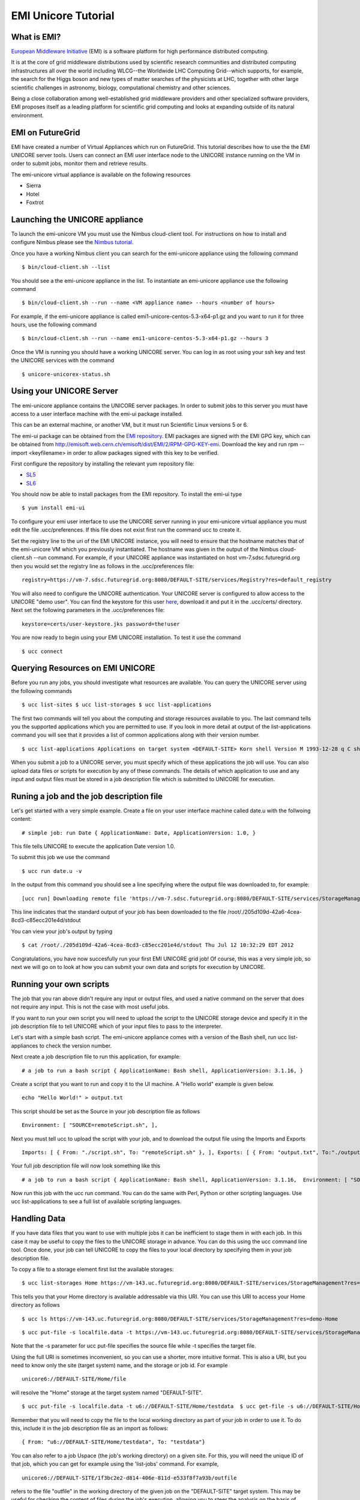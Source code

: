 


EMI Unicore Tutorial
====================

What is EMI?
------------

`European Middleware Initiative <http://www.eu-emi.eu/>`__ (EMI) is a
software platform for high performance distributed computing.

It is at the core of grid middleware distributions used by scientific
research communities and distributed computing infrastructures all over
the world including WLCG--the Worldwide LHC Computing Grid--which
supports, for example, the search for the Higgs boson and new types of
matter searches of the physicists at LHC, together with other large
scientific challenges in astronomy, biology, computational chemistry and
other sciences.

Being a close collaboration among well-established grid middleware
providers and other specialized software providers, EMI proposes itself
as a leading platform for scientific grid computing and looks at
expanding outside of its natural environment.

EMI on FutureGrid
-----------------

EMI have created a number of Virtual Appliances which run on FutureGrid.
This tutorial describes how to use the the EMI UNICORE server tools.
Users can connect an EMI user interface node to the UNICORE instance
running on the VM in order to submit jobs, monitor them and retrieve
results.

The emi-unicore virtual appliance is available on the following
resources

-  Sierra
-  Hotel
-  Foxtrot

Launching the UNICORE appliance
-------------------------------

To launch the emi-unicore VM you must use the Nimbus cloud-client tool.
For instructions on how to install and configure Nimbus please see
the \ `Nimbus
tutorial <https://portal.futuregrid.org/tutorials/nimbus>`__.

Once you have a working Nimbus client you can search for the emi-unicore
appliance using the following command

::

    $ bin/cloud-client.sh --list

You should see a the emi-unicore appliance in the list. To instantiate
an emi-unicore appliance use the following command

::

    $ bin/cloud-client.sh --run --name <VM appliance name> --hours <number of hours>

For example, if the emi-unicore appliance is called
emi1-unicore-centos-5.3-x64-p1.gz and you want to run it for three
hours, use the following command

::

    $ bin/cloud-client.sh --run --name emi1-unicore-centos-5.3-x64-p1.gz --hours 3

Once the VM is running you should have a working UNICORE server. You can
log in as root using your ssh key and test the UNICORE services with the
command

::

    $ unicore-unicorex-status.sh

Using your UNICORE Server
-------------------------

The emi-unicore appliance contains the UNICORE server packages. In order
to submit jobs to this server you must have access to a user interface
machine with the emi-ui package installed.

This can be an external machine, or another VM, but it must run
Scientific Linux versions 5 or 6.

The emi-ui package can be obtained from the \ `EMI
repository <http://emisoft.web.cern.ch/emisoft/index.html>`__. EMI
packages are signed with the EMI GPG key, which can be obtained
from \ `http://emisoft.web.cern.ch/emisoft/dist/EMI/2/RPM-GPG-KEY-emi <http://emisoft.web.cern.ch/emisoft/dist/EMI/2/RPM-GPG-KEY-emi>`__.
Download the key and run rpm --import <keyfilename> in order to allow
packages signed with this key to be verified.

First configure the repository by installing the relevant yum repository
file:

-  `SL5 <http://emisoft.web.cern.ch/emisoft/dist/EMI/2/sl5/x86_64/base/emi-release-2.0.0-1.sl5.noarch.rpm>`__
-  `SL6 <http://emisoft.web.cern.ch/emisoft/dist/EMI/2/sl6/x86_64/base/emi-release-2.0.0-1.sl6.noarch.rpm>`__

You should now be able to install packages from the EMI repository. To
install the emi-ui type

::

    $ yum install emi-ui

To configure your emi user interface to use the UNICORE server running
in your emi-unicore virtual appliance you must edit the file
.ucc/preferences. If this file does not exist first run the command ucc
to create it.

Set the registry line to the uri of the EMI UNICORE instance, you will
need to ensure that the hostname matches that of the emi-unicore VM
which you previously instantiated. The hostname was given in the output
of the Nimbus cloud-client.sh --run command. For example, if your
UNICORE appliance was instantiated on host vm-7.sdsc.futuregrid.org then
you would set the registry line as follows in the .ucc/preferences file:

::

    registry=https://vm-7.sdsc.futuregrid.org:8080/DEFAULT-SITE/services/Registry?res=default_registry

You will also need to configure the UNICORE authentication. Your UNICORE
server is configured to allow access to the UNICORE "demo user". You can
find the keystore for this
user \ `here <http://www.eu-emi.eu/documents/10147/45270/user-keystore.jks>`__,
download it and put it in the .ucc/certs/ directory. Next set the
following parameters in the .ucc/preferences file:

::

    keystore=certs/user-keystore.jks password=the!user

You are now ready to begin using your EMI UNICORE installation. To test
it use the command

::

    $ ucc connect

Querying Resources on EMI UNICORE
---------------------------------

Before you run any jobs, you should investigate what resources are
available. You can query the UNICORE server using the following commands

::

    $ ucc list-sites $ ucc list-storages $ ucc list-applications

The first two commands will tell you about the computing and storage
resources available to you. The last command tells you the supported
applications which you are permitted to use. If you look in more detail
at output of the list-applications command you will see that it provides
a list of common applications along with their version number.

::

    $ ucc list-applications Applications on target system <DEFAULT-SITE> Korn shell Version M 1993-12-28 q C shell 6.14.00 Bash shell 3.1.16 POVRay 3.5 Python Script 2.4.2 Perl 5.8.8 Date 1.0 Custom executable 1.0

When you submit a job to a UNICORE server, you must specify which of
these applications the job will use. You can also upload data files or
scripts for execution by any of these commands. The details of which
application to use and any input and output files must be stored in a
job description file which is submitted to UNICORE for execution.

Runing a job and the job description file
-----------------------------------------

Let's get started with a very simple example. Create a file on your user
interface machine called date.u with the follwoing content:

::

    # simple job: run Date { ApplicationName: Date, ApplicationVersion: 1.0, }

This file tells UNICORE to execute the application Date version 1.0.

To submit this job we use the command 

::

    $ ucc run date.u -v

In the output from this command you should see a line specifying where
the output file was downloaded to, for example:

::

    [ucc run] Downloading remote file 'https://vm-7.sdsc.futuregrid.org:8080/DEFAULT-SITE/services/StorageManagement?res=f884b431-4660-4b7a-b91c-260b647604db#//stdout' -> /root/./205d109d-42a6-4cea-8cd3-c85ecc201e4d/stdout

This line indicates that the standard output of your job has been
downloaded to the file
/root/./205d109d-42a6-4cea-8cd3-c85ecc201e4d/stdout

You can view your job's output by typing

::

    $ cat /root/./205d109d-42a6-4cea-8cd3-c85ecc201e4d/stdout Thu Jul 12 10:32:29 EDT 2012

Congratulations, you have now succesfully run your first EMI UNICORE
grid job! Of course, this was a very simple job, so next we will go on
to look at how you can submit your own data and scripts for execution by
UNICORE.

Running your own scripts
------------------------

The job that you ran above didn't require any input or output files, and
used a native command on the server that does not require any input.
This is not the case with most useful jobs.

If you want to run your own script you will need to upload the script to
the UNICORE storage device and specify it in the job description file to
tell UNICORE which of your input files to pass to the interpreter.

Let's start with a simple bash script. The emi-unicore appliance comes
with a version of the Bash shell, run ucc list-appliances to check the
version number.

Next create a job description file to run this application, for example:

::

    # a job to run a bash script { ApplicationName: Bash shell, ApplicationVersion: 3.1.16, }

Create a script that you want to run and copy it to the UI machine. A
"Hello world" example is given below.

::

    echo "Hello World!" > output.txt

This script should be set as the Source in your job description file as
follows

::

    Environment: [ "SOURCE=remoteScript.sh", ],

Next you must tell ucc to upload the script with your job, and to
download the output file using the Imports and Exports 

::

    Imports: [ { From: "./script.sh", To: "remoteScript.sh" }, ], Exports: [ { From: "output.txt", To:"./output.txt" }, ]

Your full job description file will now look something like this

::

    # a job to run a bash script { ApplicationName: Bash shell, ApplicationVersion: 3.1.16,  Environment: [ "SOURCE=remoteScript.sh", ],  Imports: [ { From: "./script.sh", To: "remoteScript.sh" }, ], Exports: [ { From: "output.txt", To:"./output.txt" }, ] }

Now run this job with the ucc run command. You can do the same with
Perl, Python or other scripting languages. Use ucc list-applications to
see a full list of available scripting languages.

Handling Data
-------------

If you have data files that you want to use with multiple jobs it can be
inefficient to stage them in with each job. In this case it may be
useful to copy the files to the UNICORE storage in advance. You can do
this using the ucc command line tool. Once done, your job can tell
UNICORE to copy the files to your local directory by specifying them in
your job description file.

To copy a file to a storage element first list the available storages:

::

    $ ucc list-storages Home https://vm-143.uc.futuregrid.org:8080/DEFAULT-SITE/services/StorageManagement?res=demo-Home

This tells you that your Home directory is available addressable via
this URI. You can use this URI to access your Home directory as follows

::

    $ ucc ls https://vm-143.uc.futuregrid.org:8080/DEFAULT-SITE/services/StorageManagement?res=demo-Home

::

    $ ucc put-file -s localfile.data -t https://vm-143.uc.futuregrid.org:8080/DEFAULT-SITE/services/StorageManagement?res=demo-Home#/remotefile.data

Note that the -s parameter for ucc put-file specifies the source file
while -t specifies the target file.

Using the full URI is sometimes inconvenient, so you can use a shorter,
more intuitive format. This is also a URI, but you need to know only the
site (target system) name, and the storage or job id. For example

::

    unicore6://DEFAULT-SITE/Home/file

will resolve the "Home" storage at the target system named
"DEFAULT-SITE".

::

    $ ucc put-file -s localfile.data -t u6://DEFAULT-SITE/Home/testdata  $ ucc get-file -s u6://DEFAULT-SITE/Home/testdata -t newlocalfile.data

Remember that you will need to copy the file to the local working
directory as part of your job in order to use it. To do this, include it
in the job description file as an import as follows:

::

    { From: "u6://DEFAULT-SITE/Home/testdata", To: "testdata"}

You can also refer to a job Uspace (the job's working directory) on a
given site. For this, you will need the unique ID of that job, which you
can get for example using the 'list-jobs' command. For example,

::

    unicore6://DEFAULT-SITE/1f3bc2e2-d814-406e-811d-e533f8f7a93b/outfile

refers to the file "outfile" in the working directory of the given job
on the "DEFAULT-SITE" target system. This may be useful for checking the
content of files during the job's execution, allowing you to steer the
analysis on the basis of partial results.

Resources
---------

In the Resources section of the .u script user can specify resources to
run the job on the remote system. The section may look as follows:

::

    Resources: { Memory: 128000000, Nodes: 1, CPUs: 8 , }

Running job on a set of files
-----------------------------

To run UNICORE on a set of files user can put jobs descriptions in one
directory (e.g. indir/) and use batch command: batch. -i argument
indicate source directory (with .u scripts), -o - directory for output
files:

::

    $ ucc batch -i indir -o outdir

 

Average: Select ratingPoorOkayGoodGreatAwesome

No votes yet
